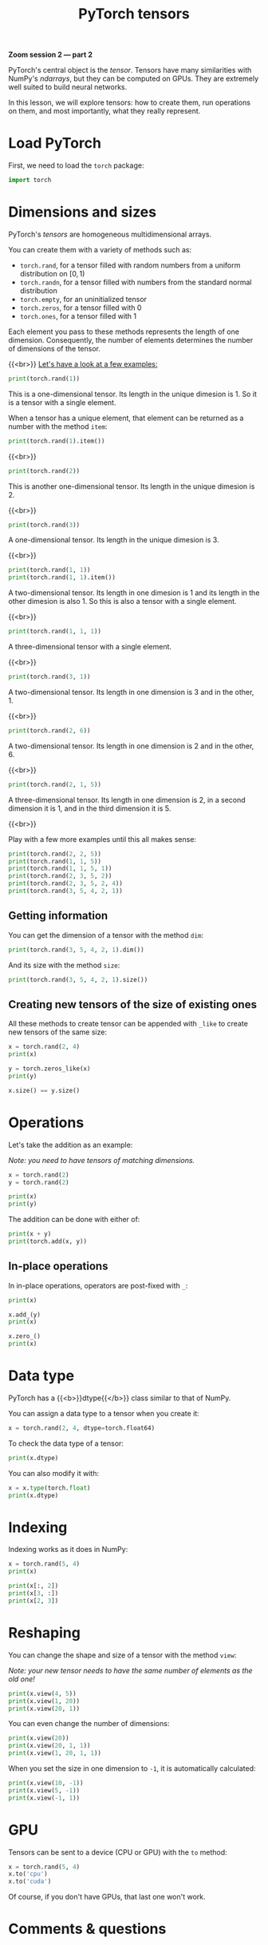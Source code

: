 #+title: PyTorch tensors
#+description: Zoom
#+colordes: #e86e0a
#+slug: 09_pt_tensor
#+weight: 9

*Zoom session 2 — part 2*

PyTorch's central object is the /tensor/. Tensors have many similarities with NumPy's /ndarrays/, but they can be computed on GPUs. They are extremely well suited to build neural networks.

In this lesson, we will explore tensors: how to create them, run operations on them, and most importantly, what they really represent.

* Load PyTorch

First, we need to load the ~torch~ package:

#+BEGIN_src python
import torch
#+END_src

* Dimensions and sizes

PyTorch's /tensors/ are homogeneous multidimensional arrays.

You can create them with a variety of methods such as:

- ~torch.rand~, for a tensor filled with random numbers from a uniform distribution on \([0, 1)\)
- ~torch.randn~, for a tensor filled with numbers from the standard normal distribution
- ~torch.empty~, for an uninitialized tensor
- ~torch.zeros~, for a tensor filled with \(0\)
- ~torch.ones~, for a tensor filled with \(1\)

Each element you pass to these methods represents the length of one dimension. Consequently, the number of elements determines the number of dimensions of the tensor.

{{<br>}}
_Let's have a look at a few examples:_

#+BEGIN_src python
print(torch.rand(1))
#+END_src

This is a one-dimensional tensor. Its length in the unique dimesion is 1. So it is a tensor with a single element.

When a tensor has a unique element, that element can be returned as a number with the method ~item~:

#+BEGIN_src python
print(torch.rand(1).item())
#+END_src

{{<br>}}

#+BEGIN_src python
print(torch.rand(2))
#+END_src

This is another one-dimensional tensor. Its length in the unique dimesion is 2.

{{<br>}}

#+BEGIN_src python
print(torch.rand(3))
#+END_src

A one-dimensional tensor. Its length in the unique dimesion is 3.

{{<br>}}

#+BEGIN_src python
print(torch.rand(1, 1))
print(torch.rand(1, 1).item())
#+END_src

A two-dimensional tensor. Its length in one dimesion is 1 and its length in the other dimesion is also 1. So this is also a tensor with a single element.

{{<br>}}

#+BEGIN_src python
print(torch.rand(1, 1, 1))
#+END_src

A three-dimensional tensor with a single element.

{{<br>}}

#+BEGIN_src python
print(torch.rand(3, 1))
#+END_src

A two-dimensional tensor. Its length in one dimension is 3 and in the other, 1.

{{<br>}}

#+BEGIN_src python
print(torch.rand(2, 6))
#+END_src

A two-dimensional tensor. Its length in one dimension is 2 and in the other, 6.

{{<br>}}

#+BEGIN_src python
print(torch.rand(2, 1, 5))
#+END_src

A three-dimensional tensor. Its length in one dimension is 2, in a second dimension it is 1, and in the third dimension it is 5.

{{<br>}}

Play with a few more examples until this all makes sense:

#+BEGIN_src python
print(torch.rand(2, 2, 5))
print(torch.rand(1, 1, 5))
print(torch.rand(1, 1, 5, 1))
print(torch.rand(2, 3, 5, 2))
print(torch.rand(2, 3, 5, 2, 4))
print(torch.rand(3, 5, 4, 2, 1))
#+END_src

** Getting information

You can get the dimension of a tensor with the method ~dim~:

#+BEGIN_src python
print(torch.rand(3, 5, 4, 2, 1).dim())
#+END_src

And its size with the method ~size~:

#+BEGIN_src python
print(torch.rand(3, 5, 4, 2, 1).size())
#+END_src

** Creating new tensors of the size of existing ones

All these methods to create tensor can be appended with ~_like~ to create new tensors of the same size:

#+BEGIN_src python
x = torch.rand(2, 4)
print(x)

y = torch.zeros_like(x)
print(y)

x.size() == y.size()
#+END_src

* Operations

Let's take the addition as an example:

/Note: you need to have tensors of matching dimensions./

#+BEGIN_src python
x = torch.rand(2)
y = torch.rand(2)

print(x)
print(y)
#+END_src

The addition can be done with either of:

#+BEGIN_src python
print(x + y)
print(torch.add(x, y))
#+END_src

** In-place operations

In in-place operations, operators are post-fixed with ~_~:

#+BEGIN_src python
print(x)

x.add_(y)
print(x)

x.zero_()
print(x)
#+END_src

* Data type

PyTorch has a {{<b>}}dtype{{</b>}} class similar to that of NumPy.

You can assign a data type to a tensor when you create it:

#+BEGIN_src python
x = torch.rand(2, 4, dtype=torch.float64)
#+END_src

To check the data type of a tensor:

#+BEGIN_src python
print(x.dtype)
#+END_src

You can also modify it with:

#+BEGIN_src python
x = x.type(torch.float)
print(x.dtype)
#+END_src

* Indexing

Indexing works as it does in NumPy:

#+BEGIN_src python
x = torch.rand(5, 4)
print(x)

print(x[:, 2])
print(x[3, :])
print(x[2, 3])
#+END_src

* Reshaping

You can change the shape and size of a tensor with the method ~view~:

/Note: your new tensor needs to have the same number of elements as the old one!/

#+BEGIN_src python
print(x.view(4, 5))
print(x.view(1, 20))
print(x.view(20, 1))
#+END_src

You can even change the number of dimensions:

#+BEGIN_src python
print(x.view(20))
print(x.view(20, 1, 1))
print(x.view(1, 20, 1, 1))
#+END_src

When you set the size in one dimension to ~-1~, it is automatically calculated:

#+BEGIN_src python
print(x.view(10, -1))
print(x.view(5, -1))
print(x.view(-1, 1))
#+END_src

* GPU

Tensors can be sent to a device (CPU or GPU) with the ~to~ method:

#+BEGIN_src python
x = torch.rand(5, 4)
x.to('cpu')
x.to('cuda')
#+END_src

Of course, if you don't have GPUs, that last one won't work.

* Comments & questions
